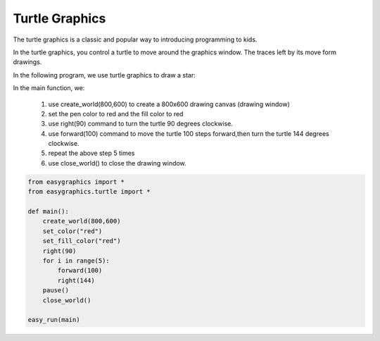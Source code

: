 Turtle Graphics
================
The turtle graphics is a classic and popular way to introducing programming to kids.

In the turtle graphics, you control a turtle to move around the graphics window.
The traces left by its move form drawings.

In the following program, we use turtle graphics to draw a star:

In the main function, we:

    #. use create_world(800,600) to create a 800x600 drawing canvas (drawing window)
    #. set the pen color to red and the fill color to red
    #. use right(90) command to turn the turtle 90 degrees clockwise.
    #. use forward(100) command to move the turtle 100 steps forward,then turn the turtle 144 degrees clockwise.
    #. repeat the above step 5 times
    #. use close_world() to close the drawing window.

.. code-block:: python

    from easygraphics import *
    from easygraphics.turtle import *

    def main():
        create_world(800,600)
        set_color("red")
        set_fill_color("red")
        right(90)
        for i in range(5):
            forward(100)
            right(144)
        pause()
        close_world()

    easy_run(main)
